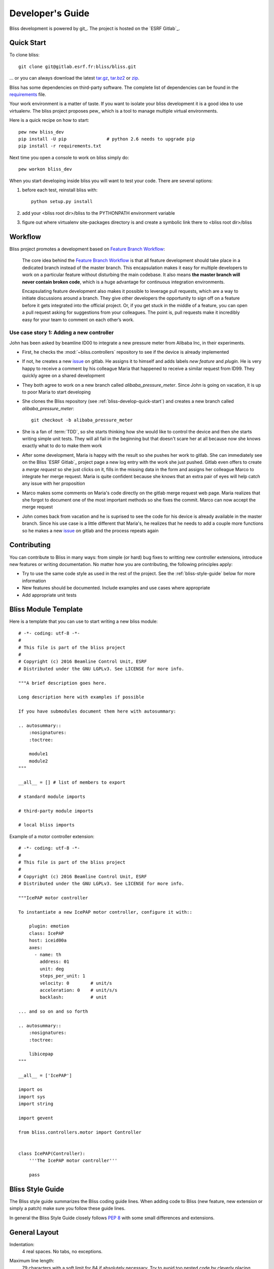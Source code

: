 .. _bliss-developers-guide:

Developer's Guide
=================

Bliss development is powered by git_. The project is hosted on the
`ESRF Gitlab`_.

.. _bliss-develop-quick-start:

Quick Start
-----------

To clone bliss::

    git clone git@gitlab.esrf.fr:bliss/bliss.git

... or you can always download the latest
`tar.gz <http://gitlab.esrf.fr/bliss/bliss/repository/archive.tar.gz>`_,
`tar.bz2 <http://gitlab.esrf.fr/bliss/bliss/repository/archive.tar.bz2>`_ or
`zip <http://gitlab.esrf.fr/bliss/bliss/repository/archive.zip>`_.

Bliss has some dependencies on third-party software. The complete list of
dependencies can be found in the
`requirements <http://gitlab.esrf.fr/bliss/bliss/blob/master/requirements.txt>`_
file.

Your work environment is a matter of taste. If you want to isolate your bliss
development it is a good idea to use virtualenv. The bliss project proposes
pew_ which is a tool to manage multiple virtual environments.

Here is a quick recipe on how to start::

    pew new bliss_dev
    pip install -U pip               # python 2.6 needs to upgrade pip
    pip install -r requirements.txt

Next time you open a console to work on bliss simply do::

    pew workon bliss_dev

When you start developing inside bliss you will want to test your code. There
are several options:

1. before each test, reinstall bliss with::

     python setup.py install

2. add your <bliss root dir>/bliss to the PYTHONPATH environment variable

3. figure out where virtualenv site-packages directory is and create a symbolic
   link there to <bliss root dir>/bliss

Workflow
--------

Bliss project promotes a development based on `Feature Branch Workflow`_:

    The core idea behind the `Feature Branch Workflow`_ is that all feature
    development should take place in a dedicated branch instead of the master
    branch. This encapsulation makes it easy for multiple developers to work
    on a particular feature without disturbing the main codebase. It also means
    **the master branch will never contain broken code**, which is a huge
    advantage for continuous integration environments.

    Encapsulating feature development also makes it possible to leverage pull
    requests, which are a way to initiate discussions around a branch. They give
    other developers the opportunity to sign off on a feature before it gets
    integrated into the official project. Or, if you get stuck in the middle of
    a feature, you can open a pull request asking for suggestions from your
    colleagues. The point is, pull requests make it incredibly easy for your
    team to comment on each other’s work.


Use case story 1: Adding a new controller
~~~~~~~~~~~~~~~~~~~~~~~~~~~~~~~~~~~~~~~~~

John has been asked by beamline ID00 to integrate a new pressure meter from
Alibaba Inc, in their experiments.

* First, he checks the :mod:`~bliss.controllers` repository to see if the
  device is already implemented

* If not, he creates a new
  `issue <http://gitlab.esrf.fr/bliss/bliss/issues/new?issue>`_ on gitlab.
  He assigns it to himself and adds labels *new feature* and *plugin*.
  He is very happy to receive a comment by his colleague Maria that happened
  to receive a similar request from ID99. They quickly agree on a shared
  development

* They both agree to work on a new branch called *alibaba_pressure_meter*.
  Since John is going on vacation, it is up to poor Maria to start developing

* She clones the Bliss repository (see :ref:`bliss-develop-quick-start`)
  and creates a new branch called *alibaba_pressure_meter*::

    git checkout -b alibaba_pressure_meter

* She is a fan of :term:`TDD`, so she starts thinking how she would like
  to control the device and then she starts writing simple unit tests.
  They will all fail in the beginning but that doesn't scare her at all
  because now she knows exactly what to do to make them work

* After some development, Maria is happy with the result so she pushes her
  work to gitlab. She can immediately see on the Bliss `ESRF Gitlab`_
  project page a new log entry with the work she just pushed.
  Gitlab even offers to create a *merge request* so she just clicks on
  it, fills in the missing data in the form and assigns her colleague
  Marco to integrate her merge request. Maria is quite confident because
  she knows that an extra pair of eyes will help catch any issue with her
  proposition

* Marco makes some comments on Maria's code directly on the gitlab merge
  request web page. Maria realizes that she forgot to document one of the
  most important methods so she fixes the commit. Marco can now accept
  the merge request

* John comes back from vacation and he is suprised to see the code for
  his device is already available in the master branch. Since his use case
  is a little different that Maria's, he realizes that he needs to add a
  couple more functions so he makes a new
  `issue <http://gitlab.esrf.fr/bliss/bliss/issues/new?issue>`_ on gitlab
  and the process repeats again


Contributing
------------

You can contribute to Bliss in many ways: from simple (or hard) bug fixes to
writting new controller extensions, introduce new features or writing
documentation. No matter how you are contributing, the following principles
apply:

* Try to use the same code style as used in the rest of the project. See
  the :ref:`bliss-style-guide` below for more information

* New features should be documented. Include examples and use cases where
  appropriate

* Add appropriate unit tests


Bliss Module Template
---------------------

Here is a template that you can use to start writing a new bliss module::

    # -*- coding: utf-8 -*-
    #
    # This file is part of the bliss project
    #
    # Copyright (c) 2016 Beamline Control Unit, ESRF
    # Distributed under the GNU LGPLv3. See LICENSE for more info.

    """A brief description goes here.

    Long description here with examples if possible

    If you have submodules document them here with autosummary:

    .. autosummary::
        :nosignatures:
        :toctree:

        module1
        module2
    """

    __all__ = [] # list of members to export

    # standard module imports

    # third-party module imports

    # local bliss imports


Example of a motor controller extension::

    # -*- coding: utf-8 -*-
    #
    # This file is part of the bliss project
    #
    # Copyright (c) 2016 Beamline Control Unit, ESRF
    # Distributed under the GNU LGPLv3. See LICENSE for more info.

    """IcePAP motor controller

    To instantiate a new IcePAP motor controller, configure it with::

        plugin: emotion
        class: IcePAP
        host: iceid00a
        axes:
          - name: th
            address: 01
            unit: deg
            steps_per_unit: 1
            velocity: 0        # unit/s
            acceleration: 0    # unit/s/s
            backlash:          # unit

    ... and so on and so forth

    .. autosummary::
        :nosignatures:
        :toctree:

        libicepap
    """

    __all__ = ['IcePAP']

    import os
    import sys
    import string

    import gevent

    from bliss.controllers.motor import Controller


    class IcePAP(Controller):
        '''The IcePAP motor controller'''

        pass

.. _bliss-style-guide:

Bliss Style Guide
-----------------

The Bliss style guide summarizes the Bliss coding guide lines. When adding
code to Bliss (new feature, new extension or simply a patch) make sure you
follow these guide lines.

In general the Bliss Style Guide closely follows :pep:`8` with some small
differences and extensions.

General Layout
--------------

Indentation:
  4 real spaces.  No tabs, no exceptions.

Maximum line length:
  79 characters with a soft limit for 84 if absolutely necessary.  Try
  to avoid too nested code by cleverly placing `break`, `continue` and
  `return` statements.

Continuing long statements:
  To continue a statement you can use backslashes in which case you should
  align the next line with the last dot or equal sign, or indent four
  spaces::

    this_is_a_very_long(function_call, 'with many parameters') \
        .that_returns_an_object_with_an_attribute

    MyModel.query.filter(MyModel.scalar > 120) \
                 .order_by(MyModel.name.desc()) \
                 .limit(10)

  If you break in a statement with parentheses or braces, align to the
  braces::

    this_is_a_very_long(function_call, 'with many parameters',
                        23, 42, 'and even more')

  For lists or tuples with many items, break immediately after the
  opening brace::

    items = [
        'this is the first', 'set of items', 'with more items',
        'to come in this line', 'like this'
    ]

Blank lines:
  Top level functions and classes are separated by two lines, everything
  else by one.  Do not use too many blank lines to separate logical
  segments in code.  Example::

    def hello(name):
        print 'Hello %s!' % name


    def goodbye(name):
        print 'See you %s.' % name


    class MyClass(object):
        """This is a simple docstring"""

        def __init__(self, name):
            self.name = name

        def get_annoying_name(self):
            return self.name.upper() + '!!!!111'

Expressions and Statements
--------------------------

General whitespace rules:
  - No whitespace for unary operators that are not words
    (e.g.: ``-``, ``~`` etc.) as well on the inner side of parentheses.
  - Whitespace is placed between binary operators.

  Good::

    exp = -1.05
    value = (item_value / item_count) * offset / exp
    value = my_list[index]
    value = my_dict['key']

  Bad::

    exp = - 1.05
    value = ( item_value / item_count ) * offset / exp
    value = (item_value/item_count)*offset/exp
    value=( item_value/item_count ) * offset/exp
    value = my_list[ index ]
    value = my_dict ['key']

Yoda statements are a no-go:
  Never compare constant with variable, always variable with constant:

  Good::

    if method == 'md5':
        pass

  Bad::

    if 'md5' == method:
        pass

Comparisons:
  - against arbitrary types: ``==`` and ``!=``
  - against singletons with ``is`` and ``is not`` (eg: ``foo is not
    None``)
  - never compare something with ``True`` or ``False`` (for example never
    do ``foo == False``, do ``not foo`` instead)

Negated containment checks:
  use ``foo not in bar`` instead of ``not foo in bar``

Instance checks:
  ``isinstance(a, C)`` instead of ``type(A) is C``, but try to avoid
  instance checks in general.  Check for features.


Naming Conventions
------------------

- Class names: ``CamelCase``, with acronyms kept uppercase (``HTTPWriter``
  and not ``HttpWriter``)
- Variable names: ``lowercase_with_underscores``
- Method and function names: ``lowercase_with_underscores``
- Constants: ``UPPERCASE_WITH_UNDERSCORES``
- precompiled regular expressions: ``name_re``

Protected members are prefixed with a single underscore.  Double
underscores are reserved for mixin classes.

On classes with keywords, trailing underscores are appended.  Clashes with
builtins are allowed and **must not** be resolved by appending an
underline to the variable name.  If the function needs to access a
shadowed builtin, rebind the builtin to a different name instead.

Function and method arguments:
  - class methods: ``cls`` as first parameter
  - instance methods: ``self`` as first parameter
  - lambdas for properties might have the first parameter replaced
    with ``x`` like in ``display_name = property(lambda x: x.real_name
    or x.username)``


Docstrings
----------

Docstring conventions:
  All docstrings are formatted with reStructuredText as understood by
  Sphinx.  Depending on the number of lines in the docstring, they are
  laid out differently.  If it's just one line, the closing triple
  quote is on the same line as the opening, otherwise the text is on
  the same line as the opening quote and the triple quote that closes
  the string on its own line::

    def foo():
        """This is a simple docstring"""


    def bar():
        """This is a longer docstring with so much information in there
        that it spans three lines.  In this case the closing triple quote
        is on its own line.
        """

Module header:
  The module header consists of an utf-8 encoding declaration (if non
  ASCII letters are used, but it is recommended all the time) and a
  standard docstring::

    # -*- coding: utf-8 -*-
    #
    # This file is part of the bliss project
    #
    # Copyright (c) 2016 Beamline Control Unit, ESRF
    # Distributed under the GNU LGPLv3. See LICENSE for more info.

    """A brief description goes here.

    Long description here with examples if possible

    If you have submodules document them here with autosummary:

    .. autosummary::
        :nosignatures:
        :toctree:

        module1
        module2
    """


Comments
--------

Rules for comments are similar to docstrings.  Both are formatted with
reStructuredText.  If a comment is used to document an attribute, put a
colon after the opening pound sign (``#``)::

    class User(object):

        #: the name of the user as unicode string
        name = Column(String)

        #: the sha1 hash of the password + inline salt
        pw_hash = Column(String)


.. _Feature Branch Workflow: https://www.atlassian.com/git/tutorials/comparing-workflows/feature-branch-workflow
